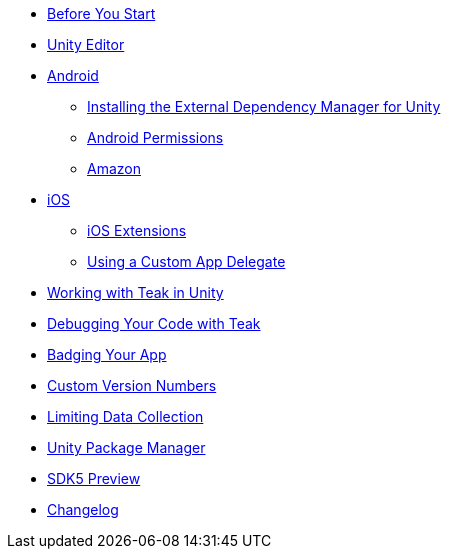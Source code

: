 * xref:page$before-you-start.adoc[Before You Start]
* xref:page$unity-editor.adoc[Unity Editor]
* xref:page$android.adoc[Android]
** xref:page$play-services-resolver.adoc[Installing the External Dependency Manager for Unity]
** xref:page$android-permissions.adoc[Android Permissions]
** xref:page$amazon.adoc[Amazon]
* xref:page$ios.adoc[iOS]
** xref:page$ios-extensions.adoc[iOS Extensions]
** xref:page$custom-app-delegate.adoc[Using a Custom App Delegate]
* xref:page$working-with-unity.adoc[Working with Teak in Unity]
* xref:page$debugging.adoc[Debugging Your Code with Teak]
* xref:page$badging.adoc[Badging Your App]
* xref:page$custom-versions.adoc[Custom Version Numbers]
* xref:page$data-collection.adoc[Limiting Data Collection]
* xref:page$upm.adoc[Unity Package Manager]
* xref:page$sdk5.adoc[SDK5 Preview]
* xref:changelog:page$changelog.adoc[Changelog]

